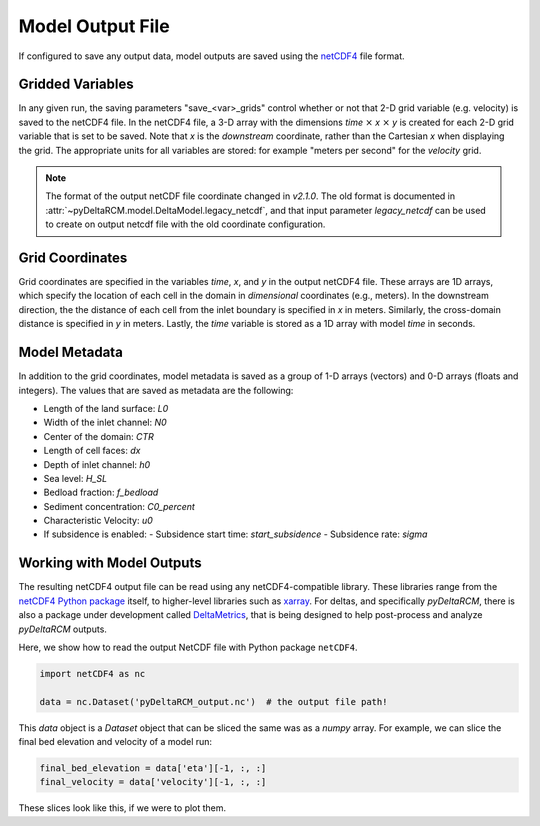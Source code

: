 =================
Model Output File
=================

If configured to save any output data, model outputs are saved using the `netCDF4 <http://unidata.github.io/netcdf4-python/>`_ file format.


Gridded Variables
=================

In any given run, the saving parameters "save_<var>_grids" control whether or
not that 2-D grid variable (e.g. velocity) is saved to the netCDF4 file. In
the netCDF4 file, a 3-D array with the dimensions `time` :math:`\times`
`x` :math:`\times` `y` is created for each 2-D grid variable that is set to
be saved. Note that `x` is the *downstream* coordinate, rather than the
Cartesian `x` when displaying the grid. The appropriate units for all
variables are stored: for example "meters per second" for the *velocity*
grid.

.. note::
   
   The format of the output netCDF file coordinate changed in `v2.1.0`. The
   old format is documented
   in :attr:`~pyDeltaRCM.model.DeltaModel.legacy_netcdf`, and that input
   parameter `legacy_netcdf` can be used to create on output netcdf file with
   the old coordinate configuration.


Grid Coordinates
================

Grid coordinates are specified in the variables `time`, `x`, and `y` in the output netCDF4 file. These arrays are 1D arrays, which specify the location of each cell in the domain in *dimensional* coordinates (e.g., meters). In the downstream direction, the the distance of each cell from the inlet boundary is specified in `x` in meters. Similarly, the cross-domain distance is specified in `y` in meters. Lastly, the `time` variable is stored as a 1D array with model `time` in seconds.


Model Metadata
==============

In addition to the grid coordinates, model metadata is saved as a group of
1-D arrays (vectors) and 0-D arrays (floats and integers). The values that are
saved as metadata are the following:

- Length of the land surface: `L0`
- Width of the inlet channel: `N0`
- Center of the domain: `CTR`
- Length of cell faces: `dx`
- Depth of inlet channel: `h0`
- Sea level: `H_SL`
- Bedload fraction: `f_bedload`
- Sediment concentration: `C0_percent`
- Characteristic Velocity: `u0`
- If subsidence is enabled:
  - Subsidence start time: `start_subsidence`
  - Subsidence rate: `sigma`


Working with Model Outputs
==========================

The resulting netCDF4 output file can be read using any netCDF4-compatible
library. These libraries range from the
`netCDF4 Python package <https://github.com/Unidata/netcdf4-python>`_ itself,
to higher-level libraries such as
`xarray <https://github.com/pydata/xarray>`_. For deltas, and specifically
*pyDeltaRCM*, there is also a package under development called
`DeltaMetrics <https://github.com/DeltaRCM/DeltaMetrics>`_,
that is being designed to help post-process and analyze *pyDeltaRCM* outputs.


Here, we show how to read the output NetCDF file with Python package ``netCDF4``.

.. code::

   import netCDF4 as nc

   data = nc.Dataset('pyDeltaRCM_output.nc')  # the output file path!

This `data` object is a `Dataset` object that can be sliced the same was as a `numpy` array.
For example, we can slice the final bed elevation and velocity of a model run:

.. code::

   final_bed_elevation = data['eta'][-1, :, :]
   final_velocity = data['velocity'][-1, :, :]

These slices look like this, if we were to plot them.

.. plot:: guides/output_file.py
